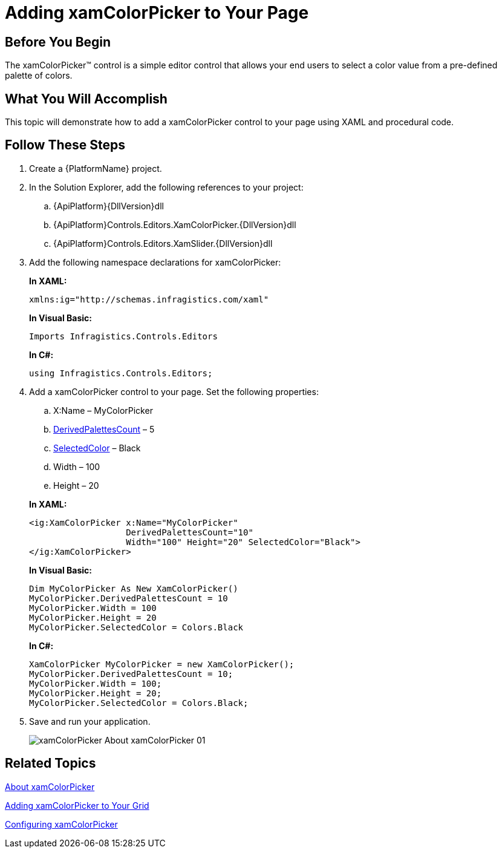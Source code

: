 ﻿////
|metadata|
{
    "name": "xamcolorpicker-adding-xamcolorpicker-to-your-page",
    "controlName": ["xamColorPicker"],
    "tags": ["Getting Started"],
    "guid": "4993c8ab-d3e9-4517-a579-cc4f51cf8b33",
    "buildFlags": [],
    "createdOn": "2016-05-25T18:21:54.6420987Z"
}
|metadata|
////

= Adding xamColorPicker to Your Page

== Before You Begin

The xamColorPicker™ control is a simple editor control that allows your end users to select a color value from a pre-defined palette of colors.

== What You Will Accomplish

This topic will demonstrate how to add a xamColorPicker control to your page using XAML and procedural code.

== Follow These Steps

[start=1]
. Create a {PlatformName} project.

[start=2]
. In the Solution Explorer, add the following references to your project:

.. {ApiPlatform}{DllVersion}dll
.. {ApiPlatform}Controls.Editors.XamColorPicker.{DllVersion}dll
.. {ApiPlatform}Controls.Editors.XamSlider.{DllVersion}dll

[start=3]
. Add the following namespace declarations for xamColorPicker:
+
*In XAML:*
+
[source,xaml]
----
xmlns:ig="http://schemas.infragistics.com/xaml"
----
+
*In Visual Basic:*
+
[source,vb]
----
Imports Infragistics.Controls.Editors
----
+
*In C#:*
+
[source,csharp]
----
using Infragistics.Controls.Editors;
----

[start=4]
. Add a xamColorPicker control to your page. Set the following properties:
+
--
.. X:Name – MyColorPicker
.. link:{ApiPlatform}controls.editors.xamcolorpicker{ApiVersion}~infragistics.controls.editors.xamcolorpicker~derivedpalettescount.html[DerivedPalettesCount] – 5
.. link:{ApiPlatform}controls.editors.xamcolorpicker{ApiVersion}~infragistics.controls.editors.xamcolorpicker~selectedcolor.html[SelectedColor] – Black
.. Width – 100
.. Height – 20
--
+
*In XAML:*
+
[source,xaml]
----
<ig:XamColorPicker x:Name="MyColorPicker"  
                   DerivedPalettesCount="10" 
                   Width="100" Height="20" SelectedColor="Black">
</ig:XamColorPicker>
----
+
*In Visual Basic:*
+
[source,vb]
----
Dim MyColorPicker As New XamColorPicker()
MyColorPicker.DerivedPalettesCount = 10
MyColorPicker.Width = 100
MyColorPicker.Height = 20
MyColorPicker.SelectedColor = Colors.Black
----
+
*In C#:*
+
[source,csharp]
----
XamColorPicker MyColorPicker = new XamColorPicker();
MyColorPicker.DerivedPalettesCount = 10;
MyColorPicker.Width = 100;
MyColorPicker.Height = 20;
MyColorPicker.SelectedColor = Colors.Black;
----

[start=5]
. Save and run your application.
+
image::images/xamColorPicker_About_xamColorPicker_01.png[]

== Related Topics

link:xamcolorpicker-about-xamcolorpicker.html[About xamColorPicker]

link:xamcolorpicker-adding-xamcolorpicker-to-your-grid.html[Adding xamColorPicker to Your Grid]

link:xamcolorpicker-using-xamcolorpicker.html[Configuring xamColorPicker]